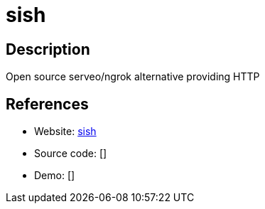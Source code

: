 = sish

:Name:          sish
:Language:      Go
:License:       MIT
:Topic:         Proxy
:Category:      
:Subcategory:   

// END-OF-HEADER. DO NOT MODIFY OR DELETE THIS LINE

== Description

Open source serveo/ngrok alternative providing HTTP

== References

* Website: https://github.com/antoniomika/sish[sish]
* Source code: []
* Demo: []
